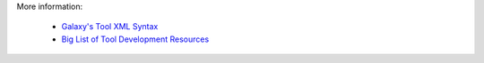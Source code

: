 
More information:

 * `Galaxy's Tool XML Syntax <https://wiki.galaxyproject.org/Admin/Tools/ToolConfigSyntax>`_
 * `Big List of Tool Development Resources <https://wiki.galaxyproject.org/Develop/ResourcesTools>`_
